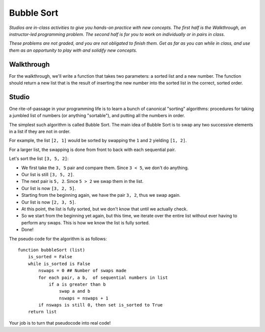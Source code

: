 Bubble Sort
===========

*Studios are in-class activities to give you hands-on practice with new concepts. The first half is the Walkthrough, an instructor-led programming problem. The second half is for you to work on individually or in pairs in class.*

*These problems are not graded, and you are not obligated to finish them. Get as far as you can while in class, and use them as an opportunity to play with and solidify new concepts.*

Walkthrough
-----------

For the walkthrough, we'll write a function that takes two parameters: a sorted list and a new number. The function should return a new list that is the result of inserting the new number into the sorted list in the correct, sorted order.

.. activecode:: bubble_sort_walkthrough

    from test import testEqual

    def insert(sorted_list, num):

        new_idx = 0

        while new_idx < len(sorted_list) and num > sorted_list[new_idx]:
            new_idx += 1

        new_sorted_list = sorted_list[:new_idx]
        new_sorted_list.append(num)

        for item in sorted_list[new_idx:]:
            new_sorted_list.append(item)

        return new_sorted_list


    testEqual(insert([2,3], 1), [1,2,3])
    testEqual(insert([1,3], 2), [1,2,3])
    testEqual(insert([1,2], 3), [1,2,3])


Studio
------

One rite-of-passage in your programming life is to learn a bunch of canonical "sorting" algorithms: procedures for taking a jumbled list of numbers (or anything "sortable"), and putting all the numbers in order.

The simplest such algorithm is called Bubble Sort. The main idea of Bubble Sort is to swap any two successive elements in a list if they are not in order.

For example, the list ``[2, 1]`` would be sorted by swapping the ``1`` and ``2`` yielding ``[1, 2]``.

For a larger list, the swapping is done from front to back with each sequential pair.

Let's sort the list ``[3, 5, 2]``:

- We first take the ``3, 5`` pair and compare them. Since ``3 < 5``, we don't do anything.
- Our list is still ``[3, 5, 2]``.
- The next pair is ``5, 2``. Since ``5 > 2`` we swap them in the list.
- Our list is now ``[3, 2, 5]``.
- Starting from the beginning again, we have the pair ``3, 2``, thus we swap again.
- Our list is now ``[2, 3, 5]``.
- At this point, the list is fully sorted, but we don't know that until we actually check.
- So we start from the beginning yet again, but this time, we iterate over the entire list without ever having to perform any swaps. This is how we know the list is fully sorted.
- Done!


The pseudo code for the algorithm is as follows:

::

    function bubbleSort (list)
        is_sorted = False
        while is_sorted is False
            nswaps = 0 ## Number of swaps made
            for each pair, a b,  of sequential numbers in list
                if a is greater than b
                    swap a and b
                    nswaps = nswaps + 1
            if nswaps is still 0, then set is_sorted to True
        return list


Your job is to turn that pseudocode into real code!

.. activecode:: bubble_sort_studio

    # Sorts a list using bubble sort.
    def bubble_sort(lst):
        # TODO your code here



    from test import testEqual
    testEqual(bubble_sort([0]), [0])  # Sorts a single element, returns same list
    testEqual(bubble_sort([1, 2, 3, 4, 5]), [1, 2, 3, 4, 5])  # Sorted list is the same
    testEqual(bubble_sort([5, 4, 3, 2, 1]), [1, 2, 3, 4, 5])
    testEqual(bubble_sort([4, 5, 3, 1, 2]), [1, 2, 3, 4, 5])
